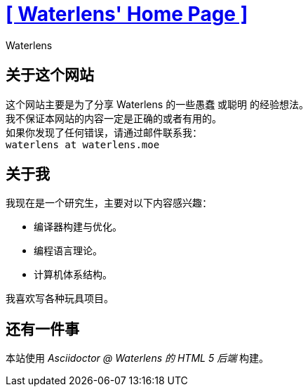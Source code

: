 = xref:.[+++[ Waterlens' Home Page ]+++]
:author: Waterlens
:pagetitle: 关于我
:description: 关于 waterlens
:showtitle:
:shownav:
:lang: zh-hans

[.centered]
[discrete]
== 关于这个网站

[.centered]
--
[.centered-text]
这个网站主要是为了分享 Waterlens 的一些愚蠢 [.line-through]#或聪明# 的经验想法。 +
我不保证本网站的内容一定是正确的或者有用的。 +
如果你发现了任何错误，请通过邮件联系我： +
`waterlens at waterlens.moe`
--

[.centered]
[discrete]
== 关于我

[.centered]
--
我现在是一个研究生，主要对以下内容感兴趣：

* 编译器构建与优化。
* 编程语言理论。
* 计算机体系结构。

我喜欢写各种玩具项目。
--

[.centered]
[discrete]
== 还有一件事

[.centered]
--
本站使用 _Asciidoctor @ Waterlens 的 HTML 5 后端_ 构建。
--